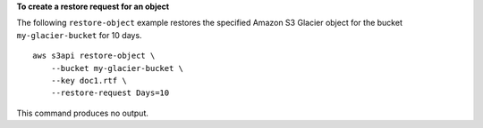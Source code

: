 **To create a restore request for an object**

The following ``restore-object`` example restores the specified Amazon S3 Glacier object for the bucket ``my-glacier-bucket`` for 10 days. ::

    aws s3api restore-object \
        --bucket my-glacier-bucket \
        --key doc1.rtf \
        --restore-request Days=10

This command produces no output.
